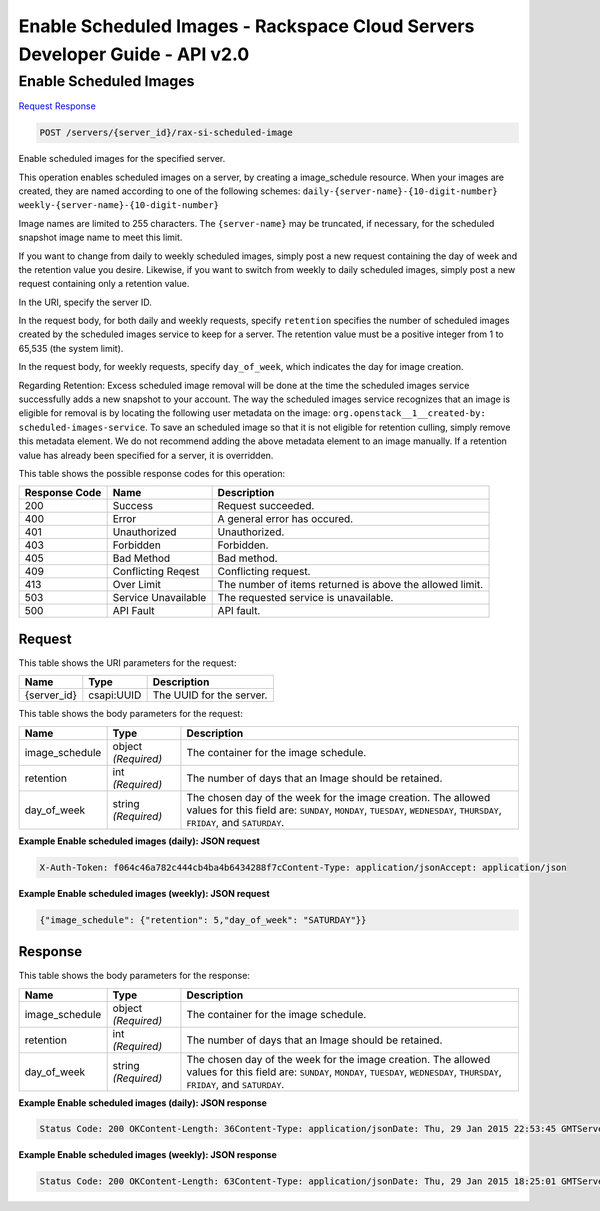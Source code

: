 =============================================================================
Enable Scheduled Images -  Rackspace Cloud Servers Developer Guide - API v2.0
=============================================================================

Enable Scheduled Images
~~~~~~~~~~~~~~~~~~~~~~~~~

`Request <POST_enable_scheduled_images_servers_server_id_rax-si-scheduled-image.rst#request>`__
`Response <POST_enable_scheduled_images_servers_server_id_rax-si-scheduled-image.rst#response>`__

.. code-block:: javascript

    POST /servers/{server_id}/rax-si-scheduled-image

Enable scheduled images for the specified server.

This operation enables scheduled images on a server, by creating a image_schedule resource. When your images are created, they are named according to one of the following schemes: ``daily-{server-name}-{10-digit-number}`` ``weekly-{server-name}-{10-digit-number}``

Image names are limited to 255 characters. The ``{server-name}`` may be truncated, if necessary, for the scheduled snapshot image name to meet this limit.

If you want to change from daily to weekly scheduled images, simply post a new request containing the day of week and the retention value you desire. Likewise, if you want to switch from weekly to daily scheduled images, simply post a new request containing only a retention value.

In the URI, specify the server ID.

In the request body, for both daily and weekly requests, specify ``retention`` specifies the number of scheduled images created by the scheduled images service to keep for a server. The retention value must be a positive integer from 1 to 65,535 (the system limit).

In the request body, for weekly requests, specify ``day_of_week``, which indicates the day for image creation.

Regarding Retention: Excess scheduled image removal will be done at the time the scheduled images service successfully adds a new snapshot to your account. The way the scheduled images service recognizes that an image is eligible for removal is by locating the following user metadata on the image: ``org.openstack__1__created-by: scheduled-images-service``. To save an scheduled image so that it is not eligible for retention culling, simply remove this metadata element. We do not recommend adding the above metadata element to an image manually. If a retention value has already been specified for a server, it is overridden.



This table shows the possible response codes for this operation:


+--------------------------+-------------------------+-------------------------+
|Response Code             |Name                     |Description              |
+==========================+=========================+=========================+
|200                       |Success                  |Request succeeded.       |
+--------------------------+-------------------------+-------------------------+
|400                       |Error                    |A general error has      |
|                          |                         |occured.                 |
+--------------------------+-------------------------+-------------------------+
|401                       |Unauthorized             |Unauthorized.            |
+--------------------------+-------------------------+-------------------------+
|403                       |Forbidden                |Forbidden.               |
+--------------------------+-------------------------+-------------------------+
|405                       |Bad Method               |Bad method.              |
+--------------------------+-------------------------+-------------------------+
|409                       |Conflicting Reqest       |Conflicting request.     |
+--------------------------+-------------------------+-------------------------+
|413                       |Over Limit               |The number of items      |
|                          |                         |returned is above the    |
|                          |                         |allowed limit.           |
+--------------------------+-------------------------+-------------------------+
|503                       |Service Unavailable      |The requested service is |
|                          |                         |unavailable.             |
+--------------------------+-------------------------+-------------------------+
|500                       |API Fault                |API fault.               |
+--------------------------+-------------------------+-------------------------+


Request
^^^^^^^^^^^^^^^^^

This table shows the URI parameters for the request:

+--------------------------+-------------------------+-------------------------+
|Name                      |Type                     |Description              |
+==========================+=========================+=========================+
|{server_id}               |csapi:UUID               |The UUID for the server. |
+--------------------------+-------------------------+-------------------------+





This table shows the body parameters for the request:

+--------------------------+-------------------------+-------------------------+
|Name                      |Type                     |Description              |
+==========================+=========================+=========================+
|image_schedule            |object *(Required)*      |The container for the    |
|                          |                         |image schedule.          |
+--------------------------+-------------------------+-------------------------+
|retention                 |int *(Required)*         |The number of days that  |
|                          |                         |an Image should be       |
|                          |                         |retained.                |
+--------------------------+-------------------------+-------------------------+
|day_of_week               |string *(Required)*      |The chosen day of the    |
|                          |                         |week for the image       |
|                          |                         |creation. The allowed    |
|                          |                         |values for this field    |
|                          |                         |are: ``SUNDAY``,         |
|                          |                         |``MONDAY``, ``TUESDAY``, |
|                          |                         |``WEDNESDAY``,           |
|                          |                         |``THURSDAY``,            |
|                          |                         |``FRIDAY``, and          |
|                          |                         |``SATURDAY``.            |
+--------------------------+-------------------------+-------------------------+





**Example Enable scheduled images (daily): JSON request**


.. code::

    X-Auth-Token: f064c46a782c444cb4ba4b6434288f7cContent-Type: application/jsonAccept: application/json


**Example Enable scheduled images (weekly): JSON request**


.. code::

    {"image_schedule": {"retention": 5,"day_of_week": "SATURDAY"}}


Response
^^^^^^^^^^^^^^^^^^


This table shows the body parameters for the response:

+--------------------------+-------------------------+-------------------------+
|Name                      |Type                     |Description              |
+==========================+=========================+=========================+
|image_schedule            |object *(Required)*      |The container for the    |
|                          |                         |image schedule.          |
+--------------------------+-------------------------+-------------------------+
|retention                 |int *(Required)*         |The number of days that  |
|                          |                         |an Image should be       |
|                          |                         |retained.                |
+--------------------------+-------------------------+-------------------------+
|day_of_week               |string *(Required)*      |The chosen day of the    |
|                          |                         |week for the image       |
|                          |                         |creation. The allowed    |
|                          |                         |values for this field    |
|                          |                         |are: ``SUNDAY``,         |
|                          |                         |``MONDAY``, ``TUESDAY``, |
|                          |                         |``WEDNESDAY``,           |
|                          |                         |``THURSDAY``,            |
|                          |                         |``FRIDAY``, and          |
|                          |                         |``SATURDAY``.            |
+--------------------------+-------------------------+-------------------------+





**Example Enable scheduled images (daily): JSON response**


.. code::

    Status Code: 200 OKContent-Length: 36Content-Type: application/jsonDate: Thu, 29 Jan 2015 22:53:45 GMTServer: Jetty(8.0.y.z-SNAPSHOT)Via: 1.1 Repose (Repose/2.12)x-compute-request-id: req-5d33237d-0f96-4d13-a057-5ab2b1b46f71


**Example Enable scheduled images (weekly): JSON response**


.. code::

    Status Code: 200 OKContent-Length: 63Content-Type: application/jsonDate: Thu, 29 Jan 2015 18:25:01 GMTServer: Jetty(8.0.y.z-SNAPSHOT)Via: 1.1 Repose (Repose/2.12)x-compute-request-id: req-f90ae0d1-e0d8-407b-9af0-f4ed79935991

